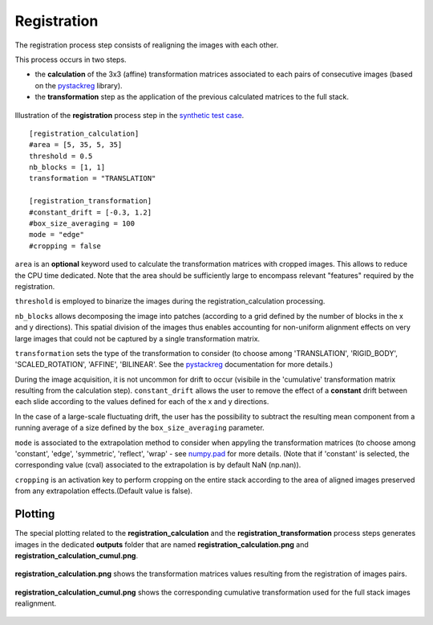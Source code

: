 Registration
============

The registration process step consists of realigning the images with each other.

This process occurs in two steps.

* the **calculation** of the 3x3 (affine) transformation matrices associated to each pairs of consecutive images (based on the `pystackreg <https://pystackreg.readthedocs.io/en/latest/readme.html>`_ library).

* the **transformation** step as the application of the previous calculated matrices to the full stack.


.. figure:: _static/registration.png
    :width: 400px
    :align: center

    Illustration of the **registration** process step in the `synthetic test case <https://github.com/CEA-MetroCarac/pystack3d/blob/main/pystack3d/examples/ex_pystack3d_synth.py>`_.


::

    [registration_calculation]
    #area = [5, 35, 5, 35]
    threshold = 0.5
    nb_blocks = [1, 1]
    transformation = "TRANSLATION"

    [registration_transformation]
    #constant_drift = [-0.3, 1.2]
    #box_size_averaging = 100
    mode = "edge"
    #cropping = false

``area`` is an **optional** keyword used to calculate the transformation matrices with cropped images. This allows to reduce the CPU time dedicated.
Note that the area should be sufficiently large to encompass relevant "features" required by the registration.

``threshold`` is employed to binarize the images during the registration_calculation processing.


``nb_blocks`` allows decomposing the image into patches (according to a grid defined by the number of blocks in the x and y directions). This spatial division of the images thus enables accounting for non-uniform alignment effects on very large images that could not be captured by a single transformation matrix.

``transformation`` sets the type of the transformation to consider (to choose among 'TRANSLATION', 'RIGID_BODY', 'SCALED_ROTATION', 'AFFINE', 'BILINEAR'. See the `pystackreg <https://pystackreg.readthedocs.io/en/latest/readme.html>`_ documentation for more details.)

During the image acquisition, it is not uncommon for drift to occur (visibile in the 'cumulative' transformation matrix resulting from the calculation step). ``constant_drift`` allows the user to remove the effect of a **constant** drift between each slide according to the values defined for each of the x and y directions.

In the case of a large-scale fluctuating drift, the user has the possibility to subtract the resulting mean component from a running average of a size defined by the ``box_size_averaging`` parameter.

``mode`` is associated to the extrapolation method to consider when appyling the transformation matrices (to choose among 'constant', 'edge', 'symmetric', 'reflect', 'wrap' - see `numpy.pad <https://numpy.org/doc/stable/reference/generated/numpy.pad.html>`_ for more details. (Note that if 'constant' is selected, the corresponding value (cval) associated to the extrapolation is by default NaN (np.nan)).

``cropping`` is an activation key to perform cropping on the entire stack according to the area of aligned images preserved from any extrapolation effects.(Default value is false).


Plotting
--------

The special plotting related to the **registration_calculation** and the **registration_transformation** process steps generates images in the dedicated **outputs**  folder that are named **registration_calculation.png** and **registration_calculation_cumul.png**.


.. figure:: _static/registration_calculation.png
    :width: 400px
    :align: center

    **registration_calculation.png** shows the transformation matrices values resulting from the registration of images pairs.


.. figure:: _static/registration_calculation_cumul.png
    :width: 400px
    :align: center

    **registration_calculation_cumul.png** shows the corresponding cumulative transformation used for the full stack images realignment.

